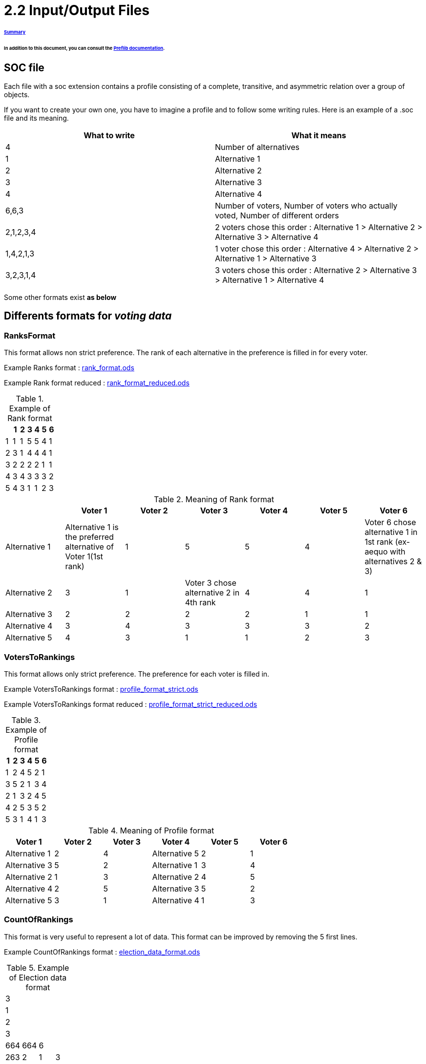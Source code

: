 = 2.2 Input/Output Files 

====== link:../README.adoc[Summary]

====== In addition to this document, you can consult the link:http://www.preflib.org/data/format.php#soc[Preflib documentation].



== SOC file

Each file with a soc extension contains a profile consisting of a complete, transitive, and asymmetric relation over a group of objects.

If you want to create your own one, you have to imagine a profile and to follow some writing rules.
Here is an example of a .soc file and its meaning.


[cols="1,1", options="header"] 
|===
|What to write
|What it means

|4
|Number of alternatives

|1
|Alternative 1

|2
|Alternative 2

|3
|Alternative 3

|4
|Alternative 4

|6,6,3
|Number of voters, Number of voters who actually voted, Number of different orders 

|2,1,2,3,4
|2 voters chose this order : Alternative 1 > Alternative 2 > Alternative 3 > Alternative 4

|1,4,2,1,3
|1 voter chose this order : Alternative 4 > Alternative 2 > Alternative 1 > Alternative 3

|3,2,3,1,4
|3 voters chose this order : Alternative 2 > Alternative 3 > Alternative 1 > Alternative 4
|===


Some other formats exist *as below*

== Differents formats for _voting data_

=== RanksFormat 

This format allows non strict preference. The rank of each alternative in the preference is filled in for every voter.

Example Ranks format :
link:../../src/test/resources/io/github/oliviercailloux/j_voting/profiles/management/rank_format.ods[rank_format.ods]

Example Rank format reduced : 
link:../../src/test/resources/io/github/oliviercailloux/j_voting/profiles/management/rank_format_reduced.ods[rank_format_reduced.ods]

.Example of Rank format
[options="header"]
|==============
||1|2|3|4|5|6
|1|1|1|5|5|4|1
|2|3|1|4|4|4|1
|3|2|2|2|2|1|1
|4|3|4|3|3|3|2
|5|4|3|1|1|2|3
|==============

.Meaning of Rank format
[options="header"]
|============================
||Voter 1|Voter 2|Voter 3|Voter 4|Voter 5|Voter 6
|Alternative 1|Alternative 1 is the preferred alternative of Voter 1(1st rank)|1|5|5|4|Voter 6 chose alternative 1 in 1st rank (ex-aequo with alternatives 2 & 3)
|Alternative 2|3|1|Voter 3 chose alternative 2 in 4th rank|4|4|1
|Alternative 3|2|2|2|2|1|1
|Alternative 4|3|4|3|3|3|2
|Alternative 5|4|3|1|1|2|3
|============================

=== VotersToRankings 

This format allows only strict preference. The preference for each voter is filled in.

Example VotersToRankings format : 
link:../../src/test/resources/io/github/oliviercailloux/j_voting/profiles/management/profile_format_strict.ods[profile_format_strict.ods]

Example VotersToRankings format reduced : 
link:../../src/test/resources/io/github/oliviercailloux/j_voting/profiles/management/profile_format_strict_reduced.ods[profile_format_strict_reduced.ods]

.Example of Profile format
[options="header"]
|==============
|1|2|3|4|5|6
|1|2|4|5|2|1
|3|5|2|1|3|4
|2|1|3|2|4|5
|4|2|5|3|5|2
|5|3|1|4|1|3
|==============

.Meaning of Profile format
[options="header"]
|==============
|Voter 1|Voter 2|Voter 3|Voter 4|Voter 5|Voter 6
|Alternative 1|2|4|Alternative 5|2|1
|Alternative 3|5|2|Alternative 1|3|4
|Alternative 2|1|3|Alternative 2|4|5
|Alternative 4|2|5|Alternative 3|5|2
|Alternative 5|3|1|Alternative 4|1|3
|==============

=== CountOfRankings

This format is very useful to represent a lot of data.
This format can be improved by removing the 5 first lines.

Example CountOfRankings format : 
link:../../src/test/resources/io/github/oliviercailloux/j_voting/profiles/management/election_data_format.ods[election_data_format.ods]

.Example of Election data format
|=========
|3|||
|1|||
|2|||
|3|||
|664|664|6|
|263|2|1|3
|249|1|2|3
|78|1|3|2
|46|2|3|1
|17|3|1|2
|11|3|2|1
|=========

.Meaning of Election data format
|=========
|3 alternatives|||
|Alternative 1|||
|Alternative 2|||
|Alternative 3|||
|664 voters|664 voters voted|6 differents preferences|
|263 Voters chose this preference :|Alternative 2 is the best|Alternative 1 is the second|Alternative 3 is the worse
|249 Voters chose this preference :|1|2|3
|78 Voters chose this preference :|1|3|2
|46 Voters chose this preference :|2|3|1
|17 Voters chose this preference :|3|1|2
|11 Voters chose this preference :|3|2|1
|=========




== DOT FORMAT


=== PRESENTATION:

The DOT format is a simple file format which describes graphs. This type of file is used by graph visualization applications.
The DOT format describes three types of objects: graphs, nodes and edges.
Graphs can be directed (indicated by the keyword digraph) or undirected (graph).

A graph can be used to represent a classification between elements (link:https://hal.archives-ouvertes.fr/hal-01526540/document[here] for more informations : _Philippe Vincke, La modélisation des préférences, Institut de mathématiques économiques 1985, 24 p., figures, bibliographie. ffhal-01526540_).
In the case of a link:./preferenceInterfaces.adoc[Preference], the graph will be necessarily oriented, because a Preference is a ranking of Alternatives. Each vertex represents an alternative, and the orientation of the edge indicates the ranking.

*Example of element ranking with graph :*

image:../assets/exempleGraphPref.png[width=35%, align="center"]

=== SYNTAX:

The DOT’s syntax is quite simple. The first line indicates the type of the graph and its name.
Then, the following lines, which are between brackets, represent vertices and edges.
A vertex is created when its name appears for the first time in the list.
An edge is created when the vertices are connected by an edge operator: - - for an undirected graph and - > for a directed one.
We can also create a subgraph which is a subset of edges.


=== ATTRIBUTES:

The DOT format also allows to specify attributes in order to modify the graph representation and the arrangement of vertices and edges. The attributes are indicated between [] after the vertex or the edge they refer to.
Here are some attributes:
[]
* size, to set the size of the graph (in inches)
* shape, to set the shape of the edge
* style, to set the style of the vertex
* color, to set the edge’s color

The keyword edge allows to define attributes associated to all the edges at the same time. Like-wise, for the keyword node for the vertices.
Finally, the DOT format represents a graph in different layers.


=== EXAMPLE :

Here we imagine a Preference between the Alternatives "Superman", "Batman", and "Spiderman".

image:../assets/Graph_pref_superheros.png[width=35%, align="center"]

The above graph is produced by the code below. It expresses the Preference of voter #37.

----
graph Votant_37 {
        bgcolor=white;
        node [shape=circle, color=green, style=filled];
        edge [arrowsize=1, color=red];
        "Superman" -> "Batman";
        "Batman" -> "Spiderman";
}
----

For more details: http://www.graphviz.org/doc/info/lang.html

